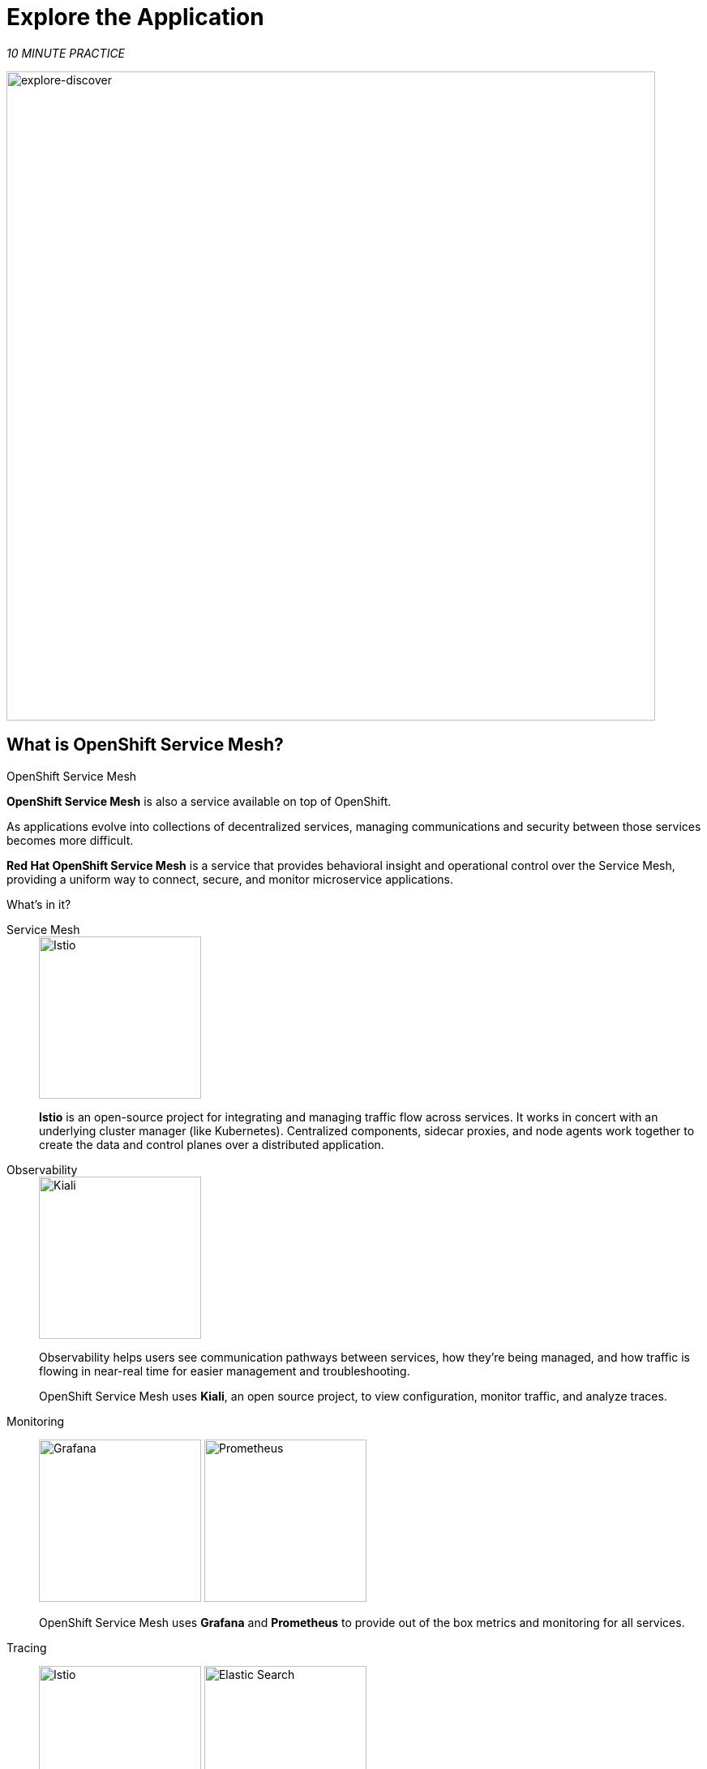 :markup-in-source: verbatim,attributes,quotes
:CHE_URL: http://codeready-workspaces.%APPS_HOSTNAME_SUFFIX%
:USER_ID: %USER_ID%
:OPENSHIFT_PASSWORD: %OPENSHIFT_PASSWORD%
:OPENSHIFT_CONSOLE_URL: https://console-openshift-console.%APPS_HOSTNAME_SUFFIX%/topology/ns/chaos-engineering{USER_ID}/graph
:APPS_HOSTNAME_SUFFIX: %APPS_HOSTNAME_SUFFIX%
:KIALI_URL: https://kiali-istio-system.%APPS_HOSTNAME_SUFFIX%

= Explore the Application

_10 MINUTE PRACTICE_

image::explore-discover.png[explore-discover, 800]

== What is OpenShift Service Mesh?

[sidebar]
.OpenShift Service Mesh
****

**OpenShift Service Mesh** is also a service available on top of OpenShift.

As applications evolve into collections of decentralized services, managing communications and security between those services becomes more difficult. 

**Red Hat OpenShift Service Mesh** is a service that provides behavioral insight and operational control over the Service Mesh, providing a uniform way to connect, secure, and monitor microservice applications.

What’s in it?

[tabs]
====
Service Mesh::
+
--
image::istio-logo.png[Istio, 200]

**Istio** is an open-source project for integrating and managing traffic flow across services. It works in concert with an underlying cluster manager (like Kubernetes). Centralized components, sidecar proxies, and node agents work together to create the data and control planes over a distributed application.
--

Observability::
+
--
image::kiali-logo.png[Kiali, 200]

Observability helps users see communication pathways between services, how they’re being managed, and how traffic is flowing in near-real time for easier management and troubleshooting. 

OpenShift Service Mesh uses **Kiali**, an open source project, to view configuration, monitor traffic, and analyze traces.
--

Monitoring::
+
--
image:grafana-logo.png[Grafana, 200]
image:prometheus-logo.png[Prometheus, 200]

OpenShift Service Mesh uses **Grafana** and **Prometheus** to provide out of the box metrics and monitoring for all services.
--

Tracing::
+
--
image:jaeger-logo.png[Istio, 200]
image:elastic-search-logo-color-horizontal.png[Elastic Search, 200]

Tracing allows you to track a single request as it makes its way between different services - or even inside a service - providing insight into the entire request process from start to finish. 
OpenShift Service Mesh uses **Jaeger**, an open, distributed tracing system and **Elasticsearch**, a distributed, free and open search and analytics engine to capture distributed traces providing a “per request” view  for isolating bottlenecks between services.
--
====

****

== Observability with Kiali

**Kiali** provides an interactive graph view of your namespace in real time, being able to display the interactions at several levels (applications, versions, workloads), with contextual information and charts on the selected graph node or edge.

`*Click on the 'Kiali' button below*`

[link={KIALI_URL}]
[window="_blank"]
[role='params-link']
image::kiali-button.png[Kiali - Button, 300]

Then, `*log in with OpenShift as user{USER_ID}/{OPENSHIFT_PASSWORD}'*`

image::kiali-login.png[Kiali- Log In,300]

Select the  **'Graph' view**, from the side menu bar and `*enter the following configuration*`:


image::kiali-graph.png[Kiali- Graph,900]
The outcome is a graph with all the services, connected by the requests going through them. 
You can see how the services interact with each other. 


.Graph Settings
[%header,cols=2*]
|===
|Parameter
|Value

|Namespace 
|**chaos-engineering{USER_ID}**

|Type Graph
|**Versioned app graph**

|Display
|**'Response Time'** checked

**'Traffic Animation'** checked

|Hide...
|**service*=svc.cluster.local**

|===




== Understand the Application

Before continuing we will describe the application used in this workshop.

This demo application deploys several services into 1 namespace.

* **'chaos-engineering{USER_ID}'** namespace

Inside the **'chaos-engineering{USER_ID}' namespace** we see 3 parts 

* Travel-portal
* Travel-agency
* Travel-control 

image::Application-travel-description.png[Application Travel Description- Graph,900]

The Travels Demo application simulates two business domains:

=== Travel Portal

In a first part called **travel-portal** there will be deployed several travel shops, where users can search for and book flights, hotels, cars or insurance.

The shop applications can behave differently based on request characteristics like channel (web or mobile) or user (new or existing).

These workloads may generate different types of traffic to imitate different real scenarios.

All the portals consume a service called travels.

=== Travel Agency

A second part called **travel-agency** will host a set of services created to provide quotes for travel.

A main travels service will be the business entry point for the travel agency. It receives a destination city and a user as parameters and it calculates all elements that compose a travel budget: airfare, lodging, car reservation and travel insurance.

Each service can provide an independent quote and the travels service must then aggregate them into a single response.

Additionally, some users, like registered users, can have access to special discounts, managed as well by an external service.

Service relations between services of the applications can be described in the following diagram:

image::travels-demo-design.png[travel-demo-design - Travel demo Project deployed by Argo CD , 800]

=== Travel Portal and Travel Agency flow

A typical flow consists of the following steps:

<.> A portal queries the travels service for available destinations.

<.> Travels service queries the available hotels and returns to the portal shop.

<.> A user selects a destination and a type of travel, which may include a flight and/or a car, hotel and insurance.

<.> Cars, Hotels and Flights may have available discounts depending on user type.

=== Travel Control

The **travel-control**  runs a **business dashboard** with two key features:

* Allow setting changes for every travel shop simulator (traffic ratio, device, user and type of travel).

* Provide a **business** view of the total requests generated from the **travel-control** service to the **travel-agency** services, organized by business criteria as grouped per shop, per type of traffic and per city.

== Access the Application

To access to the dashboard (UI) of the application, we will need to create a specific Istio Ingress component.

In the {KIALI_URL}[Kiali Console^, role='params-link'], from the **'Services' view**, `*click on the 'control' service > 'Actions' > 'Request Routing'*`

image::kiali-control-request-routing.png[Kiali - Control Request Routing , 800]

`*Click on 'Add Rule' button*` to redirect all the ingress traffic to the 'control' service*`:

image::kiali-control-add-rule.png[Kiali - Control Add Rule , 500]

Then `*click on 'Show Advanced Options' and entering the following information*`:

.Gateways Settings
[%header,cols=3*]
|===
|Parameter
|Value
|Description

|Add Gateway 
|**Enabled**
|


|Gateway Hosts
|**control-chaos-engineering{USER_ID}.{APPS_HOSTNAME_SUFFIX}**
|
|===

image::kiali-control-create-ingress.png[Kiali - Control Create Ingress , 500]

You can use this COPY/PASTE value to avoid Error
[source,kiali,subs="{markup-in-source}",role=copypaste]
.kiali
----
control-chaos-engineering{USER_ID}.{APPS_HOSTNAME_SUFFIX}
----

Finally, `*click on the 'Create' button*`. You can now access the Travel Control Dashboard using the following URL, http://control-chaos-engineering{USER_ID}.{APPS_HOSTNAME_SUFFIX}[^, role='params-link'].

image::travels-dashboard.png[travels-dashboard - Business Dashboard , 800]
